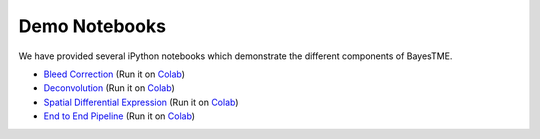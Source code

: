 Demo Notebooks
==============

We have provided several iPython notebooks which demonstrate the different components of BayesTME.

* `Bleed Correction <https://github.com/tansey-lab/bayestme/blob/main/notebooks/bleeding_correction.ipynb>`_ (Run it on `Colab <https://colab.research.google.com/drive/1NK8rgr6O54T4KolGUkW8OgRzaf2iy56A?usp=sharing>`_)
* `Deconvolution <https://github.com/tansey-lab/bayestme/blob/main/notebooks/deconvolution.ipynb>`_ (Run it on `Colab <https://colab.research.google.com/drive/12hzWWEi_Wrjk4Apowuagwor8_4Zmlk1E?usp=sharing>`_)
* `Spatial Differential Expression <https://github.com/tansey-lab/bayestme/blob/main/notebooks/spatial_differential_expression.ipynb>`_ (Run it on `Colab <https://colab.research.google.com/drive/1t_ekYJLWWdi69n9_ty9n4hnJXuTUUKoU?usp=sharing>`_)
* `End to End Pipeline <https://github.com/tansey-lab/bayestme/blob/main/notebooks/end_to_end_demo.ipynb>`_ (Run it on `Colab <https://colab.research.google.com/drive/1JcZkLaXqXkTVsaON2xP9M0l-Yf1rCRkZ?usp=sharing>`_)
